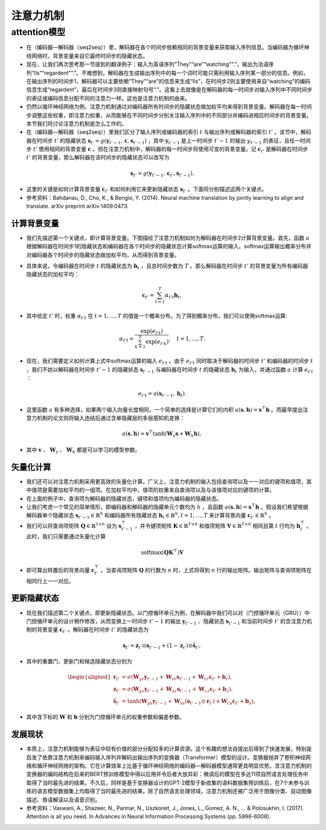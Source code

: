 ==================
注意力机制
==================

attention模型
######################

- 在（编码器—解码器（seq2seq））里，解码器在各个时间步依赖相同的背景变量来获取输入序列信息。当编码器为循环神经网络时，背景变量来自它最终时间步的隐藏状态。
- 现在，让我们再次思考那一节提到的翻译例子：输入为英语序列“They”“are”“watching”“.”，输出为法语序列“Ils”“regardent”“.”。不难想到，解码器在生成输出序列中的每一个词时可能只需利用输入序列某一部分的信息。例如，在输出序列的时间步1，解码器可以主要依赖“They”“are”的信息来生成“Ils”，在时间步2则主要使用来自“watching”的编码信息生成“regardent”，最后在时间步3则直接映射句号“.”。这看上去就像是在解码器的每一时间步对输入序列中不同时间步的表征或编码信息分配不同的注意力一样。这也是注意力机制的由来。
- 仍然以循环神经网络为例，注意力机制通过对编码器所有时间步的隐藏状态做加权平均来得到背景变量。解码器在每一时间步调整这些权重，即注意力权重，从而能够在不同时间步分别关注输入序列中的不同部分并编码进相应时间步的背景变量。本节我们将讨论注意力机制是怎么工作的。
- 在（编码器—解码器（seq2seq））里我们区分了输入序列或编码器的索引 :math:`t` 与输出序列或解码器的索引 :math:`t'` 。该节中，解码器在时间步 :math:`t'` 的隐藏状态 :math:`\boldsymbol{s}_{t'} = g(\boldsymbol{y}_{t'-1}, \boldsymbol{c}, \boldsymbol{s}_{t'-1})` ，其中 :math:`\boldsymbol{y}_{t'-1}` 是上一时间步 :math:`t'-1` 的输出 :math:`y_{t'-1}` 的表征，且任一时间步 :math:`t'` 使用相同的背景变量 :math:`\boldsymbol{c}` 。但在注意力机制中，解码器的每一时间步将使用可变的背景变量。记 :math:`\boldsymbol{c}_{t'}` 是解码器在时间步 :math:`t'` 的背景变量，那么解码器在该时间步的隐藏状态可以改写为

.. math::

    \boldsymbol{s}_{t'} = g(\boldsymbol{y}_{t'-1}, \boldsymbol{c}_{t'}, \boldsymbol{s}_{t'-1}).

- 这里的关键是如何计算背景变量 :math:`\boldsymbol{c}_{t'}` 和如何利用它来更新隐藏状态 :math:`\boldsymbol{s}_{t'}` 。下面将分别描述这两个关键点。
- 参考资料：Bahdanau, D., Cho, K., & Bengio, Y. (2014). Neural machine translation by jointly learning to align and translate. arXiv preprint arXiv:1409.0473.

计算背景变量
***************************

- 我们先描述第一个关键点，即计算背景变量。下图描绘了注意力机制如何为解码器在时间步2计算背景变量。首先，函数 :math:`a` 根据解码器在时间步1的隐藏状态和编码器在各个时间步的隐藏状态计算softmax运算的输入。softmax运算输出概率分布并对编码器各个时间步的隐藏状态做加权平均，从而得到背景变量。

.. image:: ./attention.assets/background_vector_20200412095502.png
    :alt:
    :align: center

- 具体来说，令编码器在时间步 :math:`t` 的隐藏状态为 :math:`\boldsymbol{h}_t` ，且总时间步数为 :math:`T` 。那么解码器在时间步 :math:`t'` 的背景变量为所有编码器隐藏状态的加权平均：

.. math::

    \boldsymbol{c}_{t'} = \sum_{t=1}^T \alpha_{t' t} \boldsymbol{h}_t,

- 其中给定 :math:`t'` 时，权重 :math:`\alpha_{t' t}` 在 :math:`t=1,\ldots,T` 的值是一个概率分布。为了得到概率分布，我们可以使用softmax运算:

.. math::

    \alpha_{t' t} = \frac{\exp(e_{t' t})}{ \sum_{k=1}^T \exp(e_{t' k}) },\quad t=1,\ldots,T.

- 现在，我们需要定义如何计算上式中softmax运算的输入 :math:`e_{t' t}` 。由于 :math:`e_{t' t}` 同时取决于解码器的时间步 :math:`t'` 和编码器的时间步 :math:`t` ，我们不妨以解码器在时间步 :math:`t'-1` 的隐藏状态 :math:`\boldsymbol{s}_{t' - 1}` 与编码器在时间步 :math:`t` 的隐藏状态 :math:`\boldsymbol{h}_t` 为输入，并通过函数 :math:`a` 计算 :math:`e_{t' t}` ：

.. math::

    e_{t' t} = a(\boldsymbol{s}_{t' - 1}, \boldsymbol{h}_t).

- 这里函数 :math:`a` 有多种选择，如果两个输入向量长度相同，一个简单的选择是计算它们的内积 :math:`a(\boldsymbol{s}, \boldsymbol{h})=\boldsymbol{s}^\top \boldsymbol{h}` 。而最早提出注意力机制的论文则将输入连结后通过含单隐藏层的多层感知机变换：

.. math::

    a(\boldsymbol{s}, \boldsymbol{h}) = \boldsymbol{v}^\top \tanh(\boldsymbol{W}_s \boldsymbol{s} + \boldsymbol{W}_h \boldsymbol{h}),

- 其中 :math:`\boldsymbol{v}` 、 :math:`\boldsymbol{W}_s` 、 :math:`\boldsymbol{W}_h` 都是可以学习的模型参数。

矢量化计算
***************************

- 我们还可以对注意力机制采用更高效的矢量化计算。广义上，注意力机制的输入包括查询项以及一一对应的键项和值项，其中值项是需要加权平均的一组项。在加权平均中，值项的权重来自查询项以及与该值项对应的键项的计算。
- 在上面的例子中，查询项为解码器的隐藏状态，键项和值项均为编码器的隐藏状态。
- 让我们考虑一个常见的简单情形，即编码器和解码器的隐藏单元个数均为 :math:`h` ，且函数 :math:`a(\boldsymbol{s}, \boldsymbol{h})=\boldsymbol{s}^\top \boldsymbol{h}` 。假设我们希望根据解码器单个隐藏状态 :math:`\boldsymbol{s}_{t' - 1} \in \mathbb{R}^{h}` 和编码器所有隐藏状态 :math:`\boldsymbol{h}_t \in \mathbb{R}^{h}, t = 1,\ldots,T` 来计算背景向量 :math:`\boldsymbol{c}_{t'}\in \mathbb{R}^{h}` 。
- 我们可以将查询项矩阵 :math:`\boldsymbol{Q} \in \mathbb{R}^{1 \times h}` 设为 :math:`\boldsymbol{s}_{t' - 1}^\top` ，并令键项矩阵 :math:`\boldsymbol{K} \in \mathbb{R}^{T \times h}` 和值项矩阵 :math:`\boldsymbol{V} \in \mathbb{R}^{T \times h}` 相同且第 :math:`t` 行均为 :math:`\boldsymbol{h}_t^\top` 。此时，我们只需要通过矢量化计算

.. math::

    \text{softmax}(\boldsymbol{Q}\boldsymbol{K}^\top)\boldsymbol{V}

- 即可算出转置后的背景向量 :math:`\boldsymbol{c}_{t'}^\top` 。当查询项矩阵 :math:`\boldsymbol{Q}` 的行数为 :math:`n` 时，上式将得到 :math:`n` 行的输出矩阵。输出矩阵与查询项矩阵在相同行上一一对应。

更新隐藏状态
***************************

- 现在我们描述第二个关键点，即更新隐藏状态。以门控循环单元为例，在解码器中我们可以对（门控循环单元（GRU））中门控循环单元的设计稍作修改，从而变换上一时间步 :math:`t'-1` 的输出 :math:`\boldsymbol{y}_{t'-1}` 、隐藏状态 :math:`\boldsymbol{s}_{t' - 1}` 和当前时间步 :math:`t'` 的含注意力机制的背景变量 :math:`\boldsymbol{c}_{t'}` 。解码器在时间步 :math:`t'` 的隐藏状态为

.. math::

    \boldsymbol{s}_{t'} = \boldsymbol{z}_{t'} \odot \boldsymbol{s}_{t'-1}  + (1 - \boldsymbol{z}_{t'}) \odot \tilde{\boldsymbol{s}}_{t'},

- 其中的重置门、更新门和候选隐藏状态分别为

.. math::

    \begin{aligned}
    \boldsymbol{r}_{t'} &= \sigma(\boldsymbol{W}_{yr} \boldsymbol{y}_{t'-1} + \boldsymbol{W}_{sr} \boldsymbol{s}_{t' - 1} + \boldsymbol{W}_{cr} \boldsymbol{c}_{t'} + \boldsymbol{b}_r),\\
    \boldsymbol{z}_{t'} &= \sigma(\boldsymbol{W}_{yz} \boldsymbol{y}_{t'-1} + \boldsymbol{W}_{sz} \boldsymbol{s}_{t' - 1} + \boldsymbol{W}_{cz} \boldsymbol{c}_{t'} + \boldsymbol{b}_z),\\
    \tilde{\boldsymbol{s}}_{t'} &= \text{tanh}(\boldsymbol{W}_{ys} \boldsymbol{y}_{t'-1} + \boldsymbol{W}_{ss} (\boldsymbol{s}_{t' - 1} \odot \boldsymbol{r}_{t'}) + \boldsymbol{W}_{cs} \boldsymbol{c}_{t'} + \boldsymbol{b}_s),
    \end{aligned}

- 其中含下标的 :math:`\boldsymbol{W}` 和 :math:`\boldsymbol{b}` 分别为门控循环单元的权重参数和偏差参数。

发展现状
***************************

- 本质上，注意力机制能够为表征中较有价值的部分分配较多的计算资源。这个有趣的想法自提出后得到了快速发展，特别是启发了依靠注意力机制来编码输入序列并解码出输出序列的变换器（Transformer）模型的设计。变换器抛弃了卷积神经网络和循环神经网络的架构。它在计算效率上比基于循环神经网络的编码器—解码器模型通常更具明显优势。含注意力机制的变换器的编码结构在后来的BERT预训练模型中得以应用并令后者大放异彩：微调后的模型在多达11项自然语言处理任务中取得了当时最先进的结果。不久后，同样是基于变换器设计的GPT-2模型于新收集的语料数据集预训练后，在7个未参与训练的语言模型数据集上均取得了当时最先进的结果。除了自然语言处理领域，注意力机制还被广泛用于图像分类、自动图像描述、唇语解读以及语音识别。

- 参考资料：Vaswani, A., Shazeer, N., Parmar, N., Uszkoreit, J., Jones, L., Gomez, A. N., ... & Polosukhin, I. (2017). Attention is all you need. In Advances in Neural Information Processing Systems (pp. 5998-6008).
